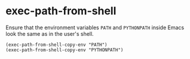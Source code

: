 * exec-path-from-shell
:PROPERTIES:
:tangle:   lisp/init-mod-exec-path-from-shell.el
:END:
Ensure that the environment variables ~PATH~ and ~PYTHONPATH~  inside Emacs look the same as in the user's shell.
#+BEGIN_SRC elisp
(exec-path-from-shell-copy-env "PATH")
(exec-path-from-shell-copy-env "PYTHONPATH")
#+END_SRC
